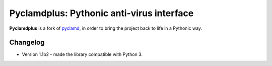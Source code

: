 Pyclamdplus: Pythonic anti-virus interface
==========================================

**Pyclamdplus** is a fork of `pyclamd <http://xael.org/norman/python/pyclamd/>`_,
in order to bring the project back to life in a Pythonic way.


Changelog
---------

* Version 1.1b2 - made the library compatible with Python 3.
